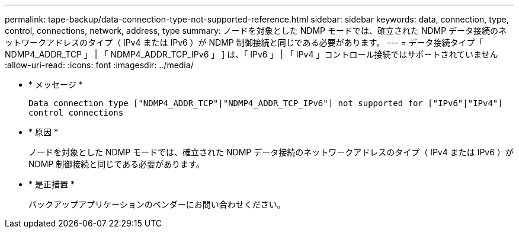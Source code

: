 ---
permalink: tape-backup/data-connection-type-not-supported-reference.html 
sidebar: sidebar 
keywords: data, connection, type, control, connections, network, address, type 
summary: ノードを対象とした NDMP モードでは、確立された NDMP データ接続のネットワークアドレスのタイプ（ IPv4 または IPv6 ）が NDMP 制御接続と同じである必要があります。 
---
= データ接続タイプ「 NDMP4_ADDR_TCP 」 | 「 NDMP4_ADDR_TCP_IPv6 」 ] は、「 IPv6 」 | 「 IPv4 」コントロール接続ではサポートされていません
:allow-uri-read: 
:icons: font
:imagesdir: ../media/


[role="lead"]
* * メッセージ *
+
`Data connection type ["NDMP4_ADDR_TCP"|"NDMP4_ADDR_TCP_IPv6"] not supported for ["IPv6"|"IPv4"] control connections`

* * 原因 *
+
ノードを対象とした NDMP モードでは、確立された NDMP データ接続のネットワークアドレスのタイプ（ IPv4 または IPv6 ）が NDMP 制御接続と同じである必要があります。

* * 是正措置 *
+
バックアップアプリケーションのベンダーにお問い合わせください。


